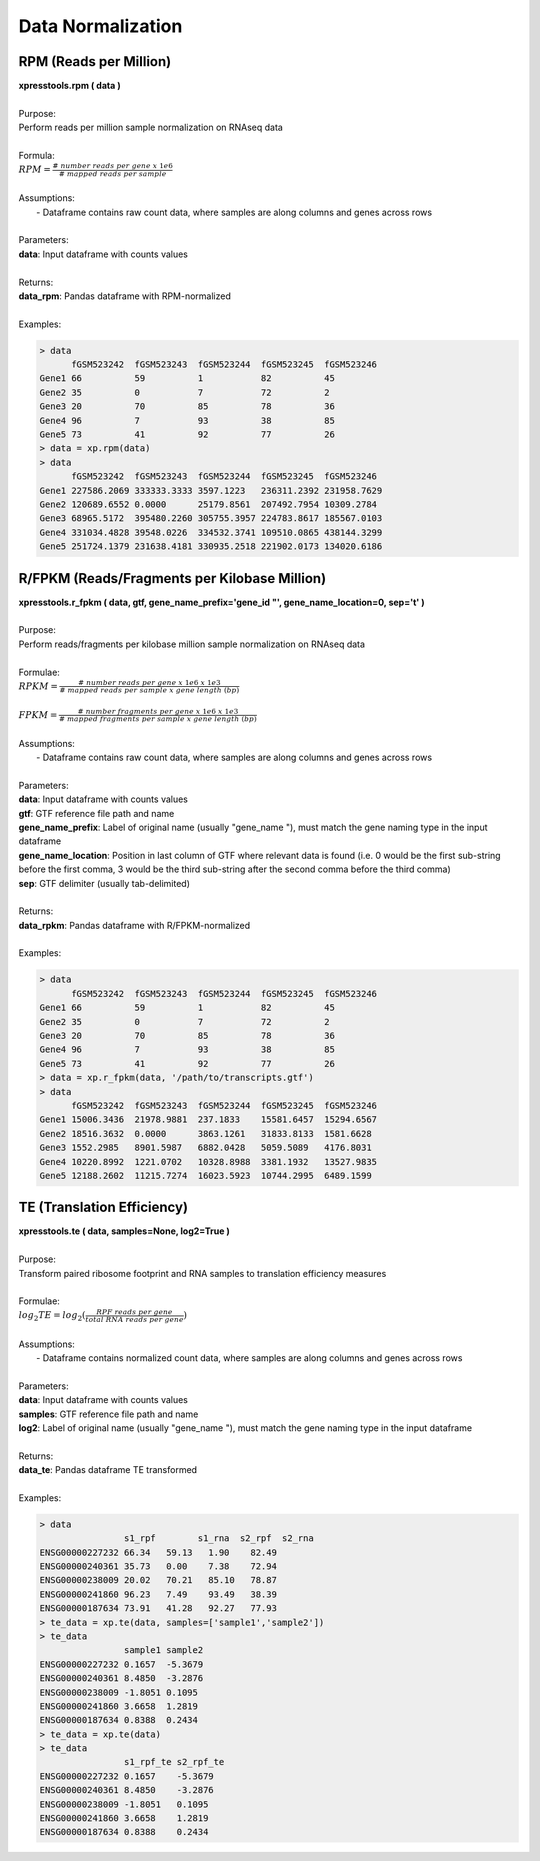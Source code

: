 ###########################
Data Normalization
###########################

=======================
RPM (Reads per Million)
=======================
| **xpresstools.rpm ( data )**
|
| Purpose:
| Perform reads per million sample normalization on RNAseq data
|
| Formula:
| :math:`RPM = \frac{\#\ number\ reads\ per\ gene\ x\ 1e6}{\#\ mapped\ reads\ per\ sample}`
|
| Assumptions:
|   - Dataframe contains raw count data, where samples are along columns and genes across rows
|
| Parameters:
| **data**: Input dataframe with counts values
|
| Returns:
| **data_rpm**: Pandas dataframe with RPM-normalized
|
| Examples:

.. ident with TABs
.. code-block:: python

  > data
        fGSM523242  fGSM523243  fGSM523244  fGSM523245  fGSM523246
  Gene1 66          59          1           82          45
  Gene2 35          0           7           72          2
  Gene3 20          70          85          78          36
  Gene4 96          7           93          38          85
  Gene5 73          41          92          77          26
  > data = xp.rpm(data)
  > data
        fGSM523242  fGSM523243  fGSM523244  fGSM523245  fGSM523246
  Gene1 227586.2069 333333.3333 3597.1223   236311.2392 231958.7629
  Gene2 120689.6552 0.0000      25179.8561  207492.7954 10309.2784
  Gene3 68965.5172  395480.2260 305755.3957 224783.8617 185567.0103
  Gene4 331034.4828 39548.0226  334532.3741 109510.0865 438144.3299
  Gene5 251724.1379 231638.4181 330935.2518 221902.0173 134020.6186

==============================================
R/FPKM (Reads/Fragments per Kilobase Million)
==============================================
| **xpresstools.r_fpkm ( data, gtf, gene_name_prefix='gene_id \"', gene_name_location=0, sep='\t' )**
|
| Purpose:
| Perform reads/fragments per kilobase million sample normalization on RNAseq data
|
| Formulae:
| :math:`RPKM = \frac{\#\ number\ reads\ per\ gene\ x\ 1e6\ x\ 1e3}{\#\ mapped\ reads\ per\ sample\ x\ gene\ length\ (bp)}`
|
| :math:`FPKM = \frac{\#\ number\ fragments\ per\ gene\ x\ 1e6\ x\ 1e3}{\#\ mapped\ fragments\ per\ sample\ x\ gene\ length\ (bp)}`
|
| Assumptions:
|   - Dataframe contains raw count data, where samples are along columns and genes across rows
|
| Parameters:
| **data**: Input dataframe with counts values
| **gtf**: GTF reference file path and name
| **gene_name_prefix**: Label of original name (usually \"gene_name \"), must match the gene naming type in the input dataframe
| **gene_name_location**: Position in last column of GTF where relevant data is found (i.e. 0 would be the first sub-string before the first comma, 3 would be the third sub-string after the second comma before the third comma)
| **sep**: GTF delimiter (usually tab-delimited)
|
| Returns:
| **data_rpkm**: Pandas dataframe with R/FPKM-normalized
|
| Examples:

.. ident with TABs
.. code-block:: python

  > data
        fGSM523242  fGSM523243  fGSM523244  fGSM523245  fGSM523246
  Gene1 66          59          1           82          45
  Gene2 35          0           7           72          2
  Gene3 20          70          85          78          36
  Gene4 96          7           93          38          85
  Gene5 73          41          92          77          26
  > data = xp.r_fpkm(data, '/path/to/transcripts.gtf')
  > data
        fGSM523242  fGSM523243  fGSM523244  fGSM523245  fGSM523246
  Gene1 15006.3436  21978.9881  237.1833    15581.6457  15294.6567
  Gene2 18516.3632  0.0000      3863.1261   31833.8133  1581.6628
  Gene3 1552.2985   8901.5987   6882.0428   5059.5089   4176.8031
  Gene4 10220.8992  1221.0702   10328.8988  3381.1932   13527.9835
  Gene5 12188.2602  11215.7274  16023.5923  10744.2995  6489.1599

===========================
TE (Translation Efficiency)
===========================
| **xpresstools.te ( data, samples=None, log2=True )**
|
| Purpose:
| Transform paired ribosome footprint and RNA samples to translation efficiency measures
|
| Formulae:
| :math:`log_2TE = log_2(\frac{RPF\ reads\ per\ gene}{total\ RNA\ reads\ per\ gene})`
|
| Assumptions:
|   - Dataframe contains normalized count data, where samples are along columns and genes across rows
|
| Parameters:
| **data**: Input dataframe with counts values
| **samples**: GTF reference file path and name
| **log2**: Label of original name (usually \"gene_name \"), must match the gene naming type in the input dataframe
|
| Returns:
| **data_te**: Pandas dataframe TE transformed
|
| Examples:

.. ident with TABs
.. code-block:: python

  > data
                  s1_rpf	s1_rna	s2_rpf	s2_rna
  ENSG00000227232 66.34   59.13   1.90    82.49
  ENSG00000240361 35.73   0.00    7.38    72.94
  ENSG00000238009 20.02   70.21   85.10   78.87
  ENSG00000241860 96.23   7.49    93.49   38.39
  ENSG00000187634 73.91   41.28   92.27   77.93
  > te_data = xp.te(data, samples=['sample1','sample2'])
  > te_data
                  sample1 sample2
  ENSG00000227232 0.1657  -5.3679
  ENSG00000240361 8.4850  -3.2876
  ENSG00000238009 -1.8051 0.1095
  ENSG00000241860 3.6658  1.2819
  ENSG00000187634 0.8388  0.2434
  > te_data = xp.te(data)
  > te_data
                  s1_rpf_te s2_rpf_te
  ENSG00000227232 0.1657    -5.3679
  ENSG00000240361 8.4850    -3.2876
  ENSG00000238009 -1.8051   0.1095
  ENSG00000241860 3.6658    1.2819
  ENSG00000187634 0.8388    0.2434
